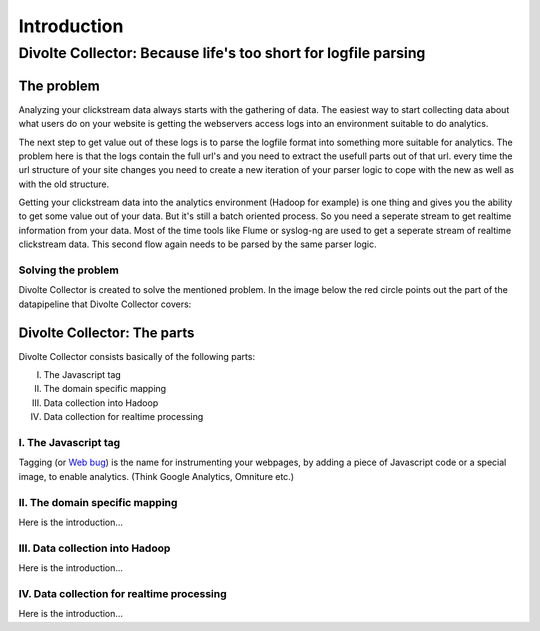 ============
Introduction
============

---------------------------------------------------------------
Divolte Collector: Because life's too short for logfile parsing
---------------------------------------------------------------

The problem
===========
Analyzing your clickstream data always starts with the gathering of data. The easiest way to start collecting data about what users do on your website is getting the webservers access logs into an environment suitable to do analytics.

The next step to get value out of these logs is to parse the logfile format into something more suitable for analytics. The problem here is that the logs contain the full url's and you need to extract the usefull parts out of that url.
every time the url structure of your site changes you need to create a new iteration of your parser logic to cope with the new as well as with the old structure.

Getting your clickstream data into the analytics environment (Hadoop for example) is one thing and gives you the ability to get some value out of your data. But it's still a batch oriented process. So you need a seperate stream to get realtime information from your data. 
Most of the time tools like Flume or syslog-ng are used to get a seperate stream of realtime clickstream data. This second flow again needs to be parsed by the same parser logic.


Solving the problem
-------------------
Divolte Collector is created to solve the mentioned problem. 
In the image below the red circle points out the part of the datapipeline that Divolte Collector covers:

.. image:: images/divolte-part-of-process.png
   :alt: Datapipeline coverage of Divolte Collector


Divolte Collector: The parts
============================
Divolte Collector consists basically of the following parts:

I. The Javascript tag
II. The domain specific mapping
III. Data collection into Hadoop
IV. Data collection for realtime processing

I. The Javascript tag
---------------------
Tagging (or `Web bug <http://en.wikipedia.org/wiki/Web_bug>`__) is the name for instrumenting your webpages, by adding a piece of Javascript code or a special image, to enable analytics. (Think Google Analytics, Omniture etc.)

II. The domain specific mapping
-------------------------------
Here is the introduction…

III. Data collection into Hadoop
--------------------------------
Here is the introduction…

IV. Data collection for realtime processing
-------------------------------------------
Here is the introduction…

